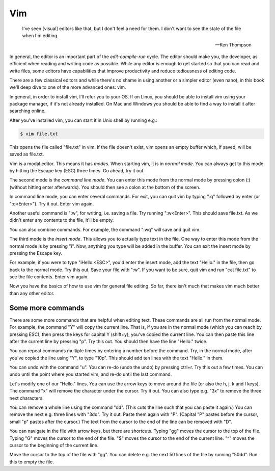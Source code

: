 Vim
---

  I've seen [visual] editors like that, but I don't feel a need for them. I don't want to see the state of the file when I'm editing.

  -- Ken Thompson

In general, the editor is an important part of the *edit-compile-run* cycle. The editor should make you, the developer, as efficient when reading and writing code as possible. While any editor is enough to get started so that you can read and write files, some editors have capabilities that improve productivity and reduce tediousness of editing code.

There are a few classical editors and while there's no shame in using another or a simpler editor (even nano), in this book we'll deep dive to one of the more advanced ones: vim.

In general, in order to install vim, I'll refer you to your OS. If on Linux, you should be able to install vim using your package manager, if it's not already installed. On Mac and Windows you should be able to find a way to install it after searching online.

After you've installed vim, you can start it in Unix shell by running e.g.:

.. code-block:: bash

    $ vim file.txt

This opens the file called "file.txt" in vim. If the file doesn't exist, vim opens an empty buffer which, if saved, will be saved as file.txt.

Vim is a modal editor. This means it has *modes*. When starting vim, it is in *normal mode*. You can always get to this mode by hitting the Escape key (ESC) three times. Go ahead, try it out.

The second mode is the *command line mode*. You can enter this mode from the normal mode by pressing colon (:) (without hitting enter afterwards). You should then see a colon at the bottom of the screen.

In command line mode, you can enter several commands. For exit, you can quit vim by typing ":q" followed by enter (or ":q<Enter>"). Try it out. Enter vim again.

Another useful command is ":w", for writing, i.e. saving a file. Try running ":w<Enter>". This should save file.txt. As we didn't enter any contents to the file, it'll be empty.

You can also combine commands. For example, the command ":wq" will save and quit vim.

The third mode is the *insert mode*. This allows you to actually type text in the file. One way to enter this mode from the normal mode is by pressing "i". Now, anything you type will be added in the buffer. You can exit the insert mode by pressing the Escape key.

For example, if you were to type "iHello.<ESC>", you'd enter the insert mode, add the text "Hello." in the file, then go back to the normal mode. Try this out. Save your file with ":w". If you want to be sure, quit vim and run "cat file.txt" to see the file contents. Enter vim again.

Now you have the basics of how to use vim for general file editing. So far, there isn't much that makes vim much better than any other editor.

Some more commands
==================

There are some more commands that are helpful when editing text. These commands are all run from the normal mode. For example, the command "Y" will copy the current line. That is, if you are in the normal mode (which you can reach by pressing ESC), then press the keys for capital Y (shift+y), you've copied the current line. You can then paste this line after the current line by pressing "p". Try this out. You should then have the line "Hello." twice.

You can repeat commands multiple times by entering a number before the command. Try, in the normal mode, after you've copied the line using "Y", to type "10p". This should add ten lines with the text "Hello." in them.

You can undo with the command "u". You can re-do (undo the undo) by pressing ctrl+r. Try this out a few times. You can undo until the point where you started vim, and re-do until the last command.

Let's modify one of our "Hello." lines. You can use the arrow keys to move around the file (or also the h, j, k and l keys). The command "x" will remove the character under the cursor. Try it out. You can also type e.g. "3x" to remove the three next characters.

You can remove a whole line using the command "dd". (This cuts the line such that you can paste it again.) You can remove the next e.g. three lines with "3dd". Try it out. Paste them again with "P". (Capital "P" pastes before the cursor, small "p" pastes after the cursor.) The text from the cursor to the end of the line can be removed with "D".

You can navigate in the file with arrow keys, but there are shortcuts. Typing "gg" moves the cursor to the top of the file. Typing "G" moves the cursor to the end of the file. "$" moves the cursor to the end of the current line. "^" moves the cursor to the beginning of the current line.

Move the cursor to the top of the file with "gg". You can delete e.g. the next 50 lines of the file by running "50dd". Run this to empty the file.

